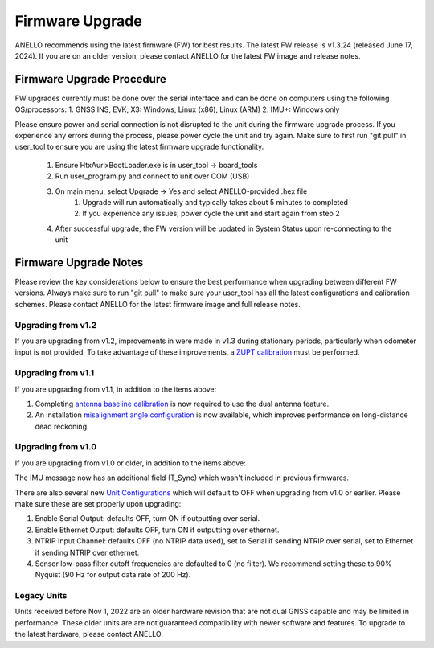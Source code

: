 ======================
Firmware Upgrade
======================

ANELLO recommends using the latest firmware (FW) for best results. The latest FW release is v1.3.24 (released June 17, 2024). 
If you are on an older version, please contact ANELLO for the latest FW image and release notes.

Firmware Upgrade Procedure
--------------------------------------
FW upgrades currently must be done over the serial interface and can be done on computers using the following OS/processors:
1. GNSS INS, EVK, X3: Windows, Linux (x86), Linux (ARM)
2. IMU+: Windows only

Please ensure power and serial connection is not disrupted to the unit during the firmware upgrade process. 
If you experience any errors during the process, please power cycle the unit and try again.
Make sure to first run "git pull" in user_tool to ensure you are using the latest firmware upgrade functionality.

    1. Ensure HtxAurixBootLoader.exe is in user_tool -> board_tools

    2. Run user_program.py and connect to unit over COM (USB)
        
    3. On main menu, select Upgrade -> Yes and select ANELLO-provided .hex file
        1. Upgrade will run automatically and typically takes about 5 minutes to completed
        2. If you experience any issues, power cycle the unit and start again from step 2

    4. After successful upgrade, the FW version will be updated in System Status upon re-connecting to the unit


Firmware Upgrade Notes
------------------------------
Please review the key considerations below to ensure the best performance when upgrading between different FW versions. 
Always make sure to run "git pull" to make sure your user_tool has all the latest configurations and calibration schemes.
Please contact ANELLO for the latest firmware image and full release notes.

Upgrading from v1.2
~~~~~~~~~~~~~~~~~~~~~~~
If you are upgrading from v1.2, improvements in were made in v1.3 during stationary periods, particularly when odometer input is not provided.
To take advantage of these improvements, a `ZUPT calibration <https://docs-a1.readthedocs.io/en/latest/vehicle_configuration.html#zupt-calibration>`_ must be performed.

Upgrading from v1.1
~~~~~~~~~~~~~~~~~~~~~~~
If you are upgrading from v1.1, in addition to the items above:

1. Completing `antenna baseline calibration <https://docs-a1.readthedocs.io/en/latest/vehicle_configuration.html#dual-antenna-baseline-calibration>`_ is now required to use the dual antenna feature.
2. An installation `misalignment angle configuration <https://docs-a1.readthedocs.io/en/latest/unit_configuration.html#anello-unit-installation-misalignment>`_ is now available, which improves performance on long-distance dead reckoning.

Upgrading from v1.0
~~~~~~~~~~~~~~~~~~~~~~~
If you are upgrading from v1.0 or older, in addition to the items above:

The IMU message now has an additional field (T_Sync) which wasn't included in previous firmwares.

There are also several new `Unit Configurations <https://docs-a1.readthedocs.io/en/latest/unit_configuration.html>`_ which will default to OFF when upgrading from v1.0 or earlier.
Please make sure these are set properly upon upgrading:

1. Enable Serial Output: defaults OFF, turn ON if outputting over serial.
2. Enable Ethernet Output: defaults OFF, turn ON if outputting over ethernet.
3. NTRIP Input Channel: defaults OFF (no NTRIP data used), set to Serial if sending NTRIP over serial, set to Ethernet if sending NTRIP over ethernet.
4. Sensor low-pass filter cutoff frequencies are defaulted to 0 (no filter). We recommend setting these to 90% Nyquist (90 Hz for output data rate of 200 Hz).

Legacy Units
~~~~~~~~~~~~~~~~~
Units received before Nov 1, 2022 are an older hardware revision that are not dual GNSS capable and may be limited in performance. 
These older units are are not guaranteed compatibility with newer software and features. 
To upgrade to the latest hardware, please contact ANELLO.